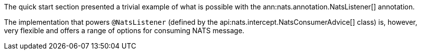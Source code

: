 The quick start section presented a trivial example of what is possible with the ann:nats.annotation.NatsListener[] annotation.

The implementation that powers `@NatsListener` (defined by the api:nats.intercept.NatsConsumerAdvice[] class) is, however, very flexible and offers a range of options for consuming NATS message.

